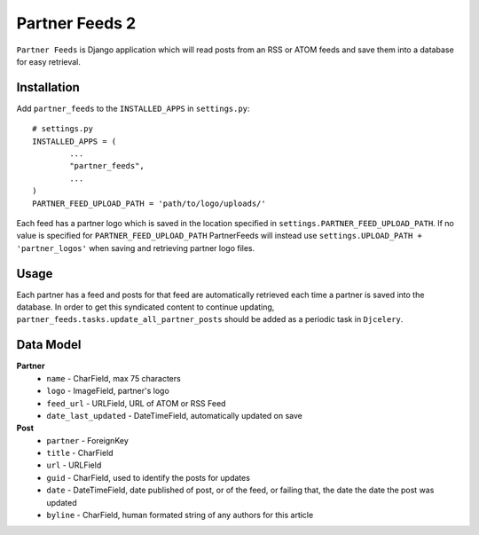 ================
Partner Feeds 2
================

``Partner Feeds`` is Django application which will read posts from an RSS or ATOM feeds and save them into a database for
easy retrieval.

Installation
------------
Add ``partner_feeds`` to the ``INSTALLED_APPS`` in ``settings.py``::

	# settings.py
	INSTALLED_APPS = (
		...
		"partner_feeds",
		...
	)
	PARTNER_FEED_UPLOAD_PATH = 'path/to/logo/uploads/'
	
Each feed has a partner logo which is saved in the location specified in ``settings.PARTNER_FEED_UPLOAD_PATH``.
If no value is specified for ``PARTNER_FEED_UPLOAD_PATH`` PartnerFeeds will instead use
``settings.UPLOAD_PATH + 'partner_logos'`` when saving and retrieving partner logo files.

Usage
-----
Each partner has a feed and posts for that feed are automatically retrieved each time a partner is saved into the
database.  In order to get this syndicated content to continue updating, ``partner_feeds.tasks.update_all_partner_posts``
should be added as a periodic task in ``Djcelery``.


Data Model
----------
**Partner**
	* ``name`` - CharField, max 75 characters
	* ``logo`` - ImageField, partner's logo
	* ``feed_url`` - URLField, URL of ATOM or RSS Feed
	* ``date_last_updated`` - DateTimeField, automatically updated on save
	
**Post**
	* ``partner`` - ForeignKey
	* ``title`` - CharField
	* ``url`` - URLField
	* ``guid`` - CharField, used to identify the posts for updates
	* ``date`` - DateTimeField, date published of post, or of the feed, or failing that, the date the date the post was updated
	* ``byline`` - CharField, human formated string of any authors for this article
	

